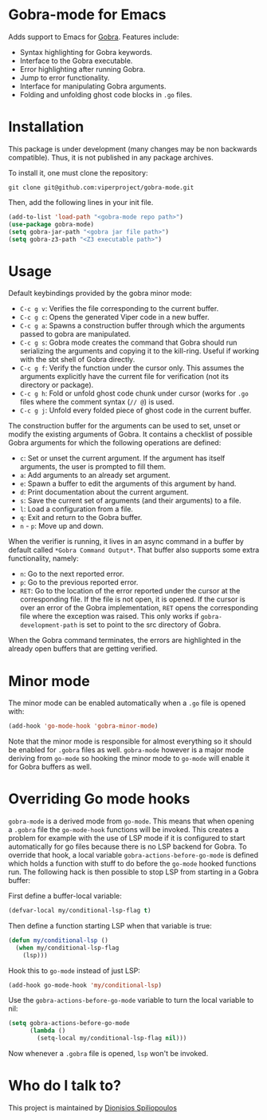 * Gobra-mode for Emacs

Adds support to Emacs for [[https://www.pm.inf.ethz.ch/research/gobra.html][Gobra]]. Features include:
- Syntax highlighting for Gobra keywords.
- Interface to the Gobra executable.
- Error highlighting after running Gobra.
- Jump to error functionality.
- Interface for manipulating Gobra arguments.
- Folding and unfolding ghost code blocks in ~.go~ files.

* Installation

This package is under development (many changes may be non backwards compatible). Thus, it is not published in any package archives.

To install it, one must clone the repository:

#+BEGIN_SRC shell
  git clone git@github.com:viperproject/gobra-mode.git
#+END_SRC

Then, add the following lines in your init file.

#+BEGIN_SRC emacs-lisp
  (add-to-list 'load-path "<gobra-mode repo path>")
  (use-package gobra-mode)
  (setq gobra-jar-path "<gobra jar file path>")
  (setq gobra-z3-path "<Z3 executable path>")
#+END_SRC
* Usage

Default keybindings provided by the gobra minor mode:
- ~C-c g v~: Verifies the file corresponding to the current buffer.
- ~C-c g c~: Opens the generated Viper code in a new buffer.
- ~C-c g a~: Spawns a construction buffer through which the arguments passed to gobra are manipulated.
- ~C-c g s~: Gobra mode creates the command that Gobra should run serializing the arguments and copying it to the kill-ring. Useful if working with the sbt shell of Gobra directly.
- ~C-c g f~: Verify the function under the cursor only. This assumes the arguments explicitly have the current file for verification (not its directory or package).
- ~C-c g h~: Fold or unfold ghost code chunk under cursor (works for ~.go~ files where the comment syntax (~// @~) is used.
- ~C-c g j~: Unfold every folded piece of ghost code in the current buffer.

The construction buffer for the arguments can be used to set, unset or modify the existing arguments of Gobra. It contains a checklist of possible Gobra arguments for which the following operations are defined:

- ~c~: Set or unset the current argument. If the argument has itself arguments, the user is prompted to fill them.
- ~a~: Add arguments to an already set argument.
- ~e~: Spawn a buffer to edit the arguments of this argument by hand.
- ~d~: Print documentation about the current argument.
- ~s~: Save the current set of arguments (and their arguments) to a file.
- ~l~: Load a configuration from a file.
- ~q~: Exit and return to the Gobra buffer.
- ~n~ - ~p~: Move up and down.

When the verifier is running, it lives in an async command in a buffer by default called ~*Gobra Command Output*~. That buffer also supports some extra functionality, namely:

- ~n~: Go to the next reported error.
- ~p~: Go to the previous reported error.
- ~RET~: Go to the location of the error reported under the cursor at the corresponding file. If the file is not open, it is opened. If the cursor is over an error of the Gobra implementation, ~RET~ opens the corresponding file where the exception was raised. This only works if ~gobra-development-path~ is set to point to the src directory of Gobra.

When the Gobra command terminates, the errors are highlighted in the already open buffers that are getting verified.

* Minor mode

The minor mode can be enabled automatically when a ~.go~ file is opened with:

#+begin_src emacs-lisp
  (add-hook 'go-mode-hook 'gobra-minor-mode)
#+end_src

Note that the minor mode is responsible for almost everything so it should be enabled for ~.gobra~ files as well. ~gobra-mode~ however is a major mode deriving from ~go-mode~ so hooking the minor mode to ~go-mode~ will enable it for Gobra buffers as well.

* Overriding Go mode hooks

~gobra-mode~ is a derived mode from ~go-mode~. This means that when opening a ~.gobra~ file the ~go-mode-hook~ functions will be invoked. This creates a problem for example with the use of LSP mode if it is configured to start automatically for go files because there is no LSP backend for Gobra. To override that hook, a local variable ~gobra-actions-before-go-mode~ is defined which holds a function with stuff to do before the ~go-mode~ hooked functions run. The following hack is then possible to stop LSP from starting in a Gobra buffer:

First define a buffer-local variable:
#+begin_src emacs-lisp
  (defvar-local my/conditional-lsp-flag t)
#+end_src

Then define a function starting LSP when that variable is true:
#+begin_src emacs-lisp
  (defun my/conditional-lsp ()
    (when my/conditional-lsp-flag
      (lsp)))
#+end_src

Hook this to ~go-mode~ instead of just LSP:
#+begin_src emacs-lisp
  (add-hook go-mode-hook 'my/conditional-lsp)
#+end_src

Use the ~gobra-actions-before-go-mode~ variable to turn the local variable to nil:
#+begin_src emacs-lisp
  (setq gobra-actions-before-go-mode
        (lambda ()
          (setq-local my/conditional-lsp-flag nil)))
#+end_src

Now whenever a ~.gobra~ file is opened, ~lsp~ won't be invoked.

* Who do I talk to?
This project is maintained by [[https://github.com/Dspil][Dionisios Spiliopoulos]]
